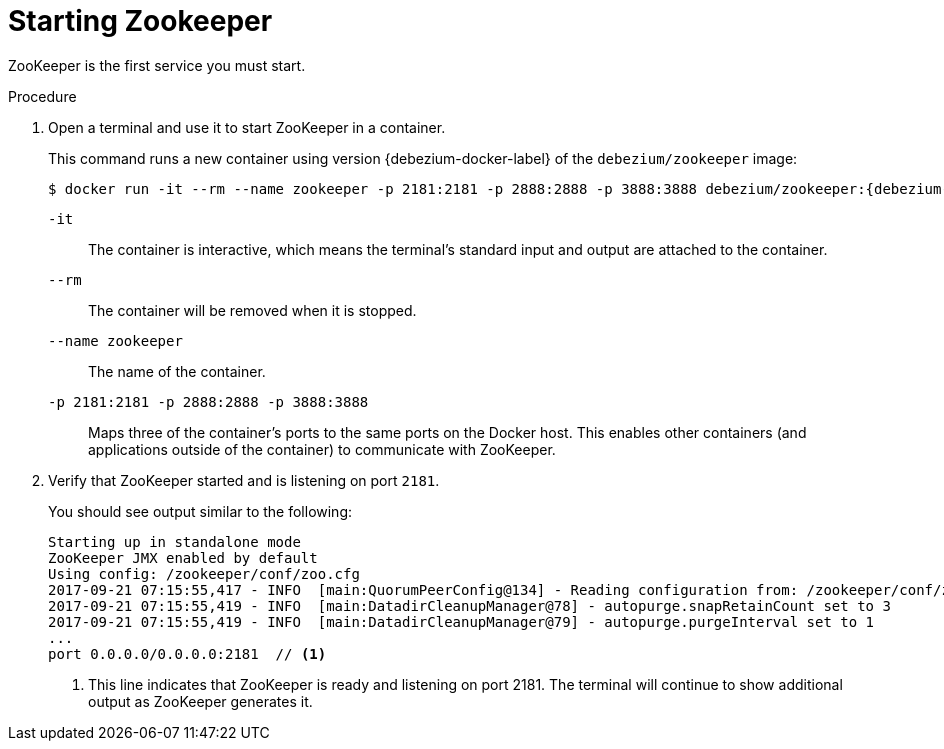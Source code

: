 // Metadata created by nebel
//
// ParentAssemblies: assemblies/tutorial/as_starting-services.adoc
// UserStory:

[id="starting-zookeeper"]
= Starting Zookeeper

ZooKeeper is the first service you must start.

.Procedure

. Open a terminal and use it to start ZooKeeper in a container.
+
--
This command runs a new container using version {debezium-docker-label} of the `debezium/zookeeper` image:

[source,shell,options="nowrap",subs="+attributes"]
----
$ docker run -it --rm --name zookeeper -p 2181:2181 -p 2888:2888 -p 3888:3888 debezium/zookeeper:{debezium-docker-label}
----

`-it`:: The container is interactive,
which means the terminal's standard input and output are attached to the container.
`--rm`:: The container will be removed when it is stopped.
`--name zookeeper`:: The name of the container.
`-p 2181:2181 -p 2888:2888 -p 3888:3888`:: Maps three of the container's ports to the same ports on the Docker host.
This enables other containers (and applications outside of the container) to communicate with ZooKeeper.
--

ifdef::community[]
[NOTE]
====
For Podman use the below commands
[source,shell,options="nowrap",subs="+attributes"]
----
$ sudo podman pod create --name=dbz --publish "9092,3306,8083"
$ sudo podman run -it --rm --name zookeeper --pod dbz debezium/zookeeper:{debezium-docker-label}
----
====
endif::community[]

. Verify that ZooKeeper started and is listening on port `2181`.
+
--
You should see output similar to the following:

[source,shell,options="nowrap"]
----
Starting up in standalone mode
ZooKeeper JMX enabled by default
Using config: /zookeeper/conf/zoo.cfg
2017-09-21 07:15:55,417 - INFO  [main:QuorumPeerConfig@134] - Reading configuration from: /zookeeper/conf/zoo.cfg
2017-09-21 07:15:55,419 - INFO  [main:DatadirCleanupManager@78] - autopurge.snapRetainCount set to 3
2017-09-21 07:15:55,419 - INFO  [main:DatadirCleanupManager@79] - autopurge.purgeInterval set to 1
...
port 0.0.0.0/0.0.0.0:2181  // <1>
----

<1> This line indicates that ZooKeeper is ready and listening on port 2181. The terminal will continue to show additional output as ZooKeeper generates it.
--
